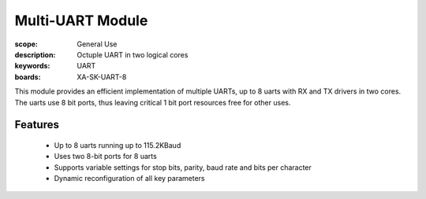 Multi-UART Module
=================

:scope: General Use
:description: Octuple UART in two logical cores
:keywords: UART
:boards: XA-SK-UART-8

This module provides an efficient implementation of multiple UARTs, up to 8 uarts with RX and TX drivers in two cores. The uarts use 8 bit ports, thus leaving critical 1 bit port resources free for other uses.

Features
--------

   * Up to 8 uarts running up to 115.2KBaud
   * Uses two 8-bit ports for 8 uarts
   * Supports variable settings for stop bits, parity, baud rate and bits per character
   * Dynamic reconfiguration of all key parameters
